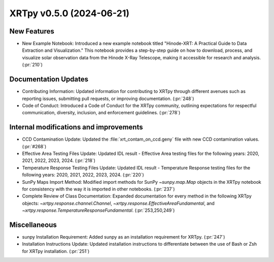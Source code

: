 XRTpy v0.5.0 (2024-06-21)
=========================

New Features
------------
- New Example Notebook: Introduced a new example notebook titled "Hinode-XRT: A Practical Guide to Data Extraction and Visualization." This notebook provides a step-by-step guide on how to download, process, and visualize solar observation data from the Hinode X-Ray Telescope, making it accessible for research and analysis. (:pr:`210`)

Documentation Updates
---------------------
- Contributing Information: Updated information for contributing to XRTpy through different avenues such as reporting issues, submitting pull requests, or improving documentation. (:pr:`248`)
- Code of Conduct: Introduced a Code of Conduct for the XRTpy community, outlining expectations for respectful communication, diversity, inclusion, and enforcement guidelines. (:pr:`278`)

Internal modifications and improvements
---------------------------------------
- CCD Contamination Update: Updated the :file:`xrt_contam_on_ccd.geny` file with new CCD contamination values. (:pr:`#268`)
- Effective Area Testing Files Update: Updated IDL result - Effective Area testing files for the following years: 2020, 2021, 2022, 2023, 2024. (:pr:`218`)
- Temperature Response Testing Files Update: Updated IDL result - Temperature Response testing files for the following years: 2020, 2021, 2022, 2023, 2024. (:pr:`220`)
- SunPy Maps Import Method: Modified import methods for SunPy `~sunpy.map.Map` objects in the XRTpy notebook for consistency with the way it is imported in other notebooks. (:pr:`237`)
- Complete Review of Class Documentation: Expanded documentation for every method in the following XRTpy objects: `~xrtpy.response.channel.Channel`, `~xrtpy.response.EffectiveAreaFundamental`, and `~xrtpy.response.TemperatureResponseFundamental`. (:pr:`253,250,249`)

Miscellaneous
-------------
- sunpy Installation Requirement: Added sunpy as an installation requirement for XRTpy. (:pr:`247`)
- Installation Instructions Update: Updated installation instructions to differentiate between the use of Bash or Zsh for XRTpy installation. (:pr:`251`)
